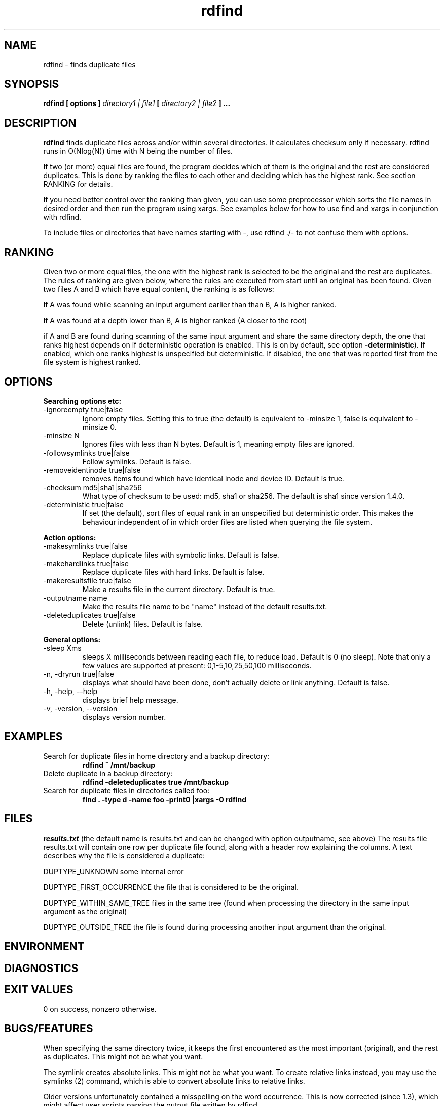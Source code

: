 .\" View this file with
.\" groff -man -Tascii rdfind.1 |less
.\"
.\" Author Paul Dreik 2006
.\" see LICENSE for details.
.TH rdfind "1" 1.4.0alpha "Apr 2018" rdfind
.SH NAME
rdfind \- finds duplicate files
.SH SYNOPSIS
.B rdfind [ options ] 
.I directory1 | file1
.B [
.I directory2 | file2
.B ] ...
.SH DESCRIPTION
.B rdfind
finds duplicate files across and/or within several directories. It calculates
checksum only if necessary.
rdfind runs in O(Nlog(N)) time with N being the number of files. 

If two (or more) equal files are found, the program decides which of
them is the original and the rest are considered duplicates. This
is done by ranking the files to each other and deciding which has the
highest rank. See section RANKING for details.

If you need better control over the ranking than given, you can use
some preprocessor which sorts the file names in desired order and then
run the program using xargs. See examples below for how to use find
and xargs in conjunction with rdfind.

To include files or directories that have names starting with -, use 
rdfind ./- to not confuse them with options.

.SH RANKING
Given two or more equal files, the one with the highest rank is
selected to be the original and the rest are duplicates. The rules of
ranking are given below, where the rules are executed from start until
an original has been found. Given two files A and B which have equal
content, the ranking is as follows: 

If A was found while scanning an input argument earlier than than B, A
is higher ranked.

If A was found at a depth lower than B, A is higher ranked (A closer
to the root)

if A and B are found during scanning of the same input argument and share
the same directory depth, the one that ranks highest depends on if
deterministic operation is enabled. This is on by default, see option
\fB-deterministic\fR). If enabled, which one ranks highest is
unspecified but deterministic. If disabled, the one that was reported
first from the file system is highest ranked.

.SH OPTIONS
.B Searching options etc:
.IP "-ignoreempty true|false"
Ignore empty files. Setting this to true (the default) is equivalent to
-minsize 1, false is equivalent to -minsize 0.
.IP "-minsize N"
Ignores files with less than N bytes. Default is 1, meaning empty files
are ignored.
.IP "-followsymlinks true|false"
Follow symlinks. Default is false.
.IP "-removeidentinode true|false"
removes items found which have identical inode and device ID. Default
is true.
.IP "-checksum md5|sha1|sha256"
What type of checksum to be used: md5, sha1 or sha256. The default is
sha1 since version 1.4.0.
.IP "-deterministic true|false"
If set (the default), sort files of equal rank in an unspecified but
deterministic order. This makes the behaviour independent of in which
order files are listed when querying the file system.
.PP
.B Action options:
.IP "-makesymlinks true|false"
Replace duplicate files with symbolic links. Default is false.
.IP "-makehardlinks true|false"
Replace duplicate files with hard links. Default is false.
.IP "-makeresultsfile true|false"
Make a results file in the current directory. Default is true.
.IP "-outputname name"
Make the results file name to be "name" instead of the default results.txt.
.IP "-deleteduplicates true|false"
Delete (unlink) files. Default is false.
.PP
.B General options:
.IP "-sleep Xms"
sleeps X milliseconds between reading each file, to reduce
load. Default is 0 (no sleep). Note that only a few values are
supported at present: 0,1-5,10,25,50,100 milliseconds. 
.IP "-n, -dryrun true|false"
displays what should have been done, don't actually delete or link
anything. Default is false.
.IP "-h, -help, --help"
displays brief help message.
.IP "-v, -version, --version"
displays version number.
.SH EXAMPLES
.TP
Search for duplicate files in home directory and a backup directory:
.B rdfind ~ /mnt/backup
.TP
Delete duplicate in a backup directory:
.B rdfind -deleteduplicates true /mnt/backup
.TP
Search for duplicate files in directories called foo:
.B find . -type d -name foo -print0 |xargs -0 rdfind
.SH FILES
.I results.txt
(the default name is results.txt and can be changed with option outputname,
see above) The results file results.txt will contain one row per duplicate file
found, along with a header row explaining the columns.
A text describes why the file is considered a duplicate:

DUPTYPE_UNKNOWN some internal error

DUPTYPE_FIRST_OCCURRENCE the file that is considered to be the original.

DUPTYPE_WITHIN_SAME_TREE files in the same tree (found when processing
the directory in the same input argument as the original)

DUPTYPE_OUTSIDE_TREE the file is found during processing another input
argument than the original. 
.SH ENVIRONMENT
.SH DIAGNOSTICS
.SH EXIT VALUES
0 on success, nonzero otherwise.
.SH BUGS/FEATURES
When specifying the same directory twice, it keeps the first
encountered as the most important (original), and the rest as
duplicates. This might not be what you want.

The symlink creates absolute links. This might not be what you
want. To create relative links instead, you may use the symlinks (2)
command, which is able to convert absolute links to relative links.

Older versions unfortunately contained a misspelling on the word
occurrence. This is now corrected (since 1.3), which might affect
user scripts parsing the output file written by rdfind.

There are lots of enhancements left to do. Please contribute!
.SH SECURITY CONSIDERATIONS
Avoid manipulating the directories while rdfind is reading.
rdfind is quite brittle in that case. Especially, when deleting
or making links, rdfind can be subject to a symlink attack.
Use with care!
.SH AUTHOR
Paul Dreik 2006, reachable at rdfind@pauldreik.se
Rdfind can be found at https://rdfind.pauldreik.se/

Do you find rdfind useful? Drop me a line! It is always fun to
hear from people who actually use it and what data collections
they run it on.
.SH THANKS
Several persons have helped with suggestions and improvements:
Niels Möller, Carl Payne and Salvatore Ansani. Thanks also to you
who tested the program and sent me feedback.
.SH VERSION
1.4.0alpha (release date 2018-xx-xx)
.SH COPYRIGHT
This program is distributed under GPLv2 or later, at your option.
.SH "SEE ALSO"
.BR md5sum (1),
.BR sha1sum (1),
.BR find (1),
.BR symlinks(2)
